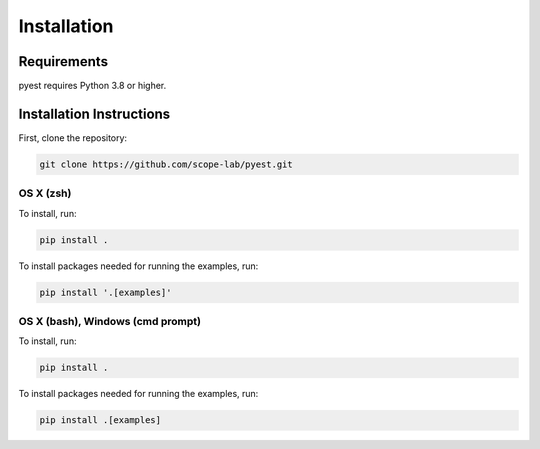 Installation
===========

Requirements
-----------

pyest requires Python 3.8 or higher.

Installation Instructions
----------------------

First, clone the repository:

.. code-block:: shell

   git clone https://github.com/scope-lab/pyest.git


OS X (zsh)
~~~~~~~~~

To install, run:

.. code-block:: shell

   pip install .

To install packages needed for running the examples, run:

.. code-block:: shell

   pip install '.[examples]'

OS X (bash), Windows (cmd prompt)
~~~~~~~~~~~~~~~~~~~~~~~~~~~~~~~

To install, run:

.. code-block:: shell

   pip install .

To install packages needed for running the examples, run:

.. code-block:: shell

   pip install .[examples]